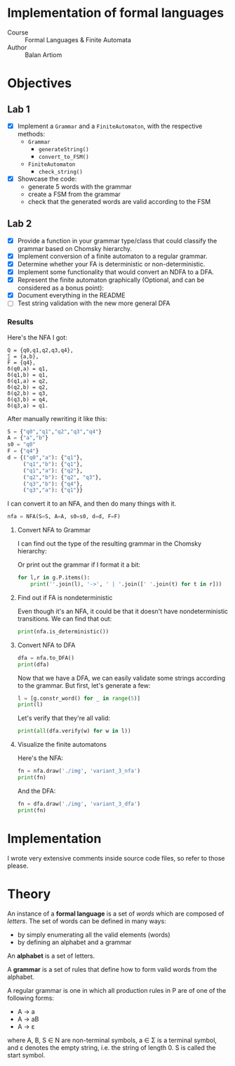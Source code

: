 #+PROPERTY: header-args:python   :session :results raw drawer output :exports both
* Implementation of formal languages
- Course :: Formal Languages & Finite Automata
- Author :: Balan Artiom

* Objectives
#+begin_src python :exports none
from code.grammar import *
from code.automata import *
#+end_src

#+RESULTS:
:results:
:end:

** Lab 1
- [X] Implement a  =Grammar= and a =FiniteAutomaton=, with the respective methods:
  - =Grammar=
    - =generateString()=
    - =convert_to_FSM()=
  - =FiniteAutomaton=
    - =check_string()=
- [X] Showcase the code:
  - generate 5 words with the grammar
  - create a FSM from the grammar
  - check that the generated words are valid according to the FSM
** Lab 2
- [X] Provide a function in your grammar type/class that could classify the grammar based on Chomsky hierarchy.
- [X] Implement conversion of a finite automaton to a regular grammar.
- [X] Determine whether your FA is deterministic or non-deterministic.
- [X] Implement some functionality that would convert an NDFA to a DFA.
- [X] Represent the finite automaton graphically (Optional, and can be considered as a bonus point):
- [X] Document everything in the README
- [ ] Test string validation with the new more general DFA
*** Results
Here's the NFA I got:
#+begin_example
Q = {q0,q1,q2,q3,q4},
∑ = {a,b},
F = {q4},
δ(q0,a) = q1,
δ(q1,b) = q1,
δ(q1,a) = q2,
δ(q2,b) = q2,
δ(q2,b) = q3,
δ(q3,b) = q4,
δ(q3,a) = q1.
#+end_example

After manually rewriting it like this:
#+begin_src python
S = {"q0","q1","q2","q3","q4"}
A = {"a","b"}
s0 = "q0"
F = {"q4"}
d = {("q0","a"): {"q1"},
     ("q1","b"): {"q1"},
     ("q1","a"): {"q2"},
     ("q2","b"): {"q2", "q3"},
     ("q3","b"): {"q4"},
     ("q3","a"): {"q1"}}
#+end_src

#+RESULTS:
:results:
:end:

I can convert it to an NFA, and then do many things with it.
#+begin_src python
nfa = NFA(S=S, A=A, s0=s0, d=d, F=F)
#+end_src

#+RESULTS:
:results:
:end:

**** Convert NFA to Grammar
I can find out the type of the resulting grammar in the Chomsky hierarchy:
#+begin_src python :exports none
g = nfa.to_grammar()
print(g.type())
#+end_src

#+RESULTS:
:results:
3
:end:

Or print out the grammar if I format it a bit:
#+begin_src python
for l,r in g.P.items():
    print(''.join(l), '->', ' | '.join([' '.join(t) for t in r]))
#+end_src

#+RESULTS:
:results:
q0 -> a q1
q1 -> b q1 | a q2
q2 -> b q3 | b q2
q3 -> b q4 | a q1
q4 ->
:end:
**** Find out if FA is nondeterministic
Even though it's an NFA, it could be that it doesn't have nondeterministic transitions.
We can find that out:
#+begin_src python
print(nfa.is_deterministic())
#+end_src

#+RESULTS:
:results:
False
:end:
**** Convert NFA to DFA
#+begin_src python
dfa = nfa.to_DFA()
print(dfa)
#+end_src

#+RESULTS:
:results:
{frozenset({'q2', 'q3'}), frozenset({'q1'}), frozenset({'q2', 'q4', 'q3'}), frozenset({'q0'}), frozenset({'q2'})}, {'a', 'b'}, {'q0'}, {(frozenset({'q0'}), 'a'): {'q1'}, (frozenset({'q1'}), 'a'): {'q2'}, (frozenset({'q1'}), 'b'): {'q1'}, (frozenset({'q2'}), 'b'): {'q2', 'q3'}, (frozenset({'q2', 'q3'}), 'a'): {'q1'}, (frozenset({'q2', 'q3'}), 'b'): {'q2', 'q4', 'q3'}, (frozenset({'q2', 'q4', 'q3'}), 'a'): {'q1'}, (frozenset({'q2', 'q4', 'q3'}), 'b'): {'q2', 'q4', 'q3'}}, {frozenset({'q2', 'q4', 'q3'})}
:end:

Now that we have a DFA, we can easily validate some strings according to the grammar.
But first, let's generate a few:
#+begin_src python
l = [g.constr_word() for _ in range(5)]
print(l)
#+end_src

#+RESULTS:
:results:
['aabbb', 'ababbaabbbbaabbbbb', 'ababb', 'aabbb', 'aabb']
:end:

Let's verify that they're all valid:
#+begin_src python
print(all(dfa.verify(w) for w in l))
#+end_src

#+RESULTS:
:results:
True
:end:
**** Visualize the finite automatons
Here's the NFA:
#+begin_src python :results file
fn = nfa.draw('./img', 'variant_3_nfa')
print(fn)
#+end_src

#+RESULTS:
:results:
[[file:img/variant_3_nfa.gv.svg]]
:end:

And the DFA:
#+begin_src python :results file
fn = dfa.draw('./img', 'variant_3_dfa')
print(fn)
#+end_src

#+RESULTS:
:results:
[[file:img/variant_3_dfa.gv.svg]]
:end:

* Implementation
I wrote very extensive comments inside source code files, so refer to those please.

* Theory
An instance of a *formal language* is a set of /words/ which are composed of /letters/.
The set of words can be defined in many ways:
- by simply enumerating all the valid elements (words)
- by defining an alphabet and a grammar

An *alphabet* is a set of letters.

A *grammar* is a set of rules that define how to form valid words from the alphabet.

A regular grammar is one in which all production rules in P are of one of the following forms:
- A → a
- A → aB
- A → ε
where A, B, S ∈ N are non-terminal symbols, a ∈ Σ is a terminal symbol,
and ε denotes the empty string, i.e. the string of length 0. S is called the start symbol.
